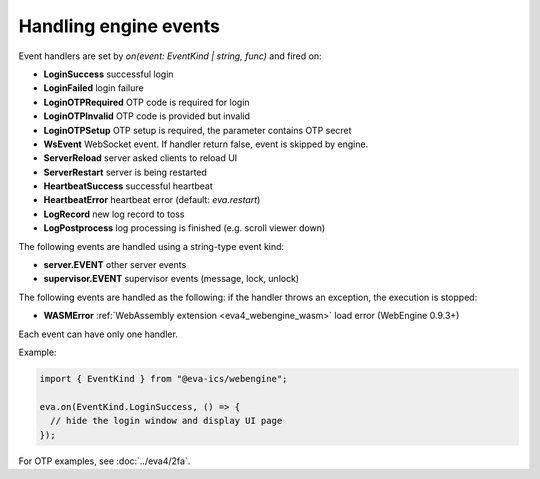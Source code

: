 Handling engine events
**********************

Event handlers are set by *on(event: EventKind | string, func)* and fired on:

* **LoginSuccess** successful login

* **LoginFailed** login failure

* **LoginOTPRequired** OTP code is required for login

* **LoginOTPInvalid** OTP code is provided but invalid

* **LoginOTPSetup** OTP setup is required, the parameter contains OTP secret

* **WsEvent** WebSocket event. If handler return false, event is skipped by
  engine.

* **ServerReload** server asked clients to reload UI

* **ServerRestart** server is being restarted

* **HeartbeatSuccess** successful heartbeat

* **HeartbeatError** heartbeat error (default: *eva.restart*)

* **LogRecord** new log record to toss

* **LogPostprocess** log processing is finished (e.g. scroll viewer down)

The following events are handled using a string-type event kind:

* **server.EVENT** other server events

* **supervisor.EVENT** supervisor events (message, lock, unlock)

The following events are handled as the following: if the handler throws an
exception, the execution is stopped:

* **WASMError** :ref:`WebAssembly extension <eva4_webengine_wasm>` load error
  (WebEngine 0.9.3+)

Each event can have only one handler.

Example:

.. code:: javascript

   import { EventKind } from "@eva-ics/webengine";

   eva.on(EventKind.LoginSuccess, () => {
     // hide the login window and display UI page
   });

For OTP examples, see :doc:`../eva4/2fa`.
